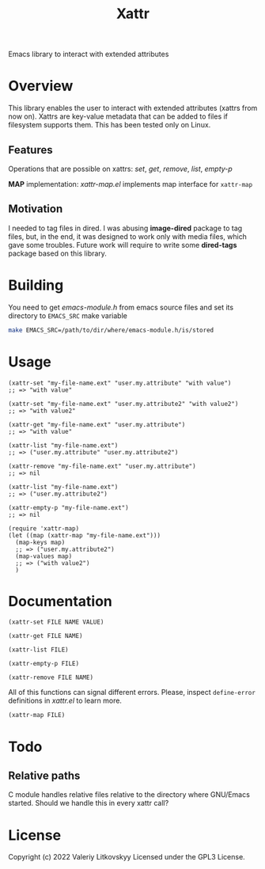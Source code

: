 #+TITLE: Xattr
Emacs library to interact with extended attributes

* Overview
This library enables the user to interact with extended attributes (xattrs from
now on).  Xattrs are key-value metadata that can be added to files if filesystem
supports them.  This has been tested only on Linux.

** Features
Operations that are possible on xattrs: /set/, /get/, /remove/, /list/, /empty-p/

*MAP* implementation: /xattr-map.el/ implements map interface for ~xattr-map~

** Motivation
I needed to tag files in dired.  I was abusing *image-dired* package to tag
files, but, in the end, it was designed to work only with media files, which
gave some troubles.  Future work will require to write some *dired-tags*
package based on this library.

* Building
You need to get /emacs-module.h/ from emacs source files and set its directory
to ~EMACS_SRC~ make variable

#+begin_src sh
make EMACS_SRC=/path/to/dir/where/emacs-module.h/is/stored
#+end_src

* Usage
#+begin_src elisp
(xattr-set "my-file-name.ext" "user.my.attribute" "with value")
;; => "with value"

(xattr-set "my-file-name.ext" "user.my.attribute2" "with value2")
;; => "with value2"

(xattr-get "my-file-name.ext" "user.my.attribute")
;; => "with value"

(xattr-list "my-file-name.ext")
;; => ("user.my.attribute" "user.my.attribute2")

(xattr-remove "my-file-name.ext" "user.my.attribute")
;; => nil

(xattr-list "my-file-name.ext")
;; => ("user.my.attribute2")

(xattr-empty-p "my-file-name.ext")
;; => nil

(require 'xattr-map)
(let ((map (xattr-map "my-file-name.ext")))
  (map-keys map)
  ;; => ("user.my.attribute2")
  (map-values map)
  ;; => ("with value2")
  )
#+end_src

* Documentation
~(xattr-set FILE NAME VALUE)~

~(xattr-get FILE NAME)~

~(xattr-list FILE)~

~(xattr-empty-p FILE)~

~(xattr-remove FILE NAME)~

All of this functions can signal different errors.  Please, inspect
~define-error~ definitions in /xattr.el/ to learn more.

~(xattr-map FILE)~

* Todo
** Relative paths
C module handles relative files relative to the directory where GNU/Emacs
started.  Should we handle this in every xattr call?

* License
Copyright (c) 2022 Valeriy Litkovskyy
Licensed under the GPL3 License.
